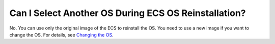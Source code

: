 Can I Select Another OS During ECS OS Reinstallation?
=====================================================

No. You can use only the original image of the ECS to reinstall the OS. You need to use a new image if you want to change the OS. For details, see `Changing the OS <en-us_topic_0031523135.html>`__.

